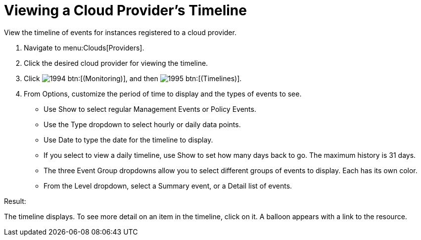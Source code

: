 [[_viewing_a_cloud_providers_timeline]]
= Viewing a Cloud Provider's Timeline

View the timeline of events for instances registered to a cloud provider. 

. Navigate to menu:Clouds[Providers]. 
. Click the desired cloud provider for viewing the timeline. 
. Click  image:images/1994.png[] btn:[(Monitoring)], and then  image:images/1995.png[] btn:[(Timelines)]. 
. From [label]#Options#, customize the period of time to display and the types of events to see. 
+
* Use [label]#Show# to select regular Management Events or Policy Events. 
* Use the [label]#Type# dropdown to select hourly or daily data points. 
* Use [label]#Date# to type the date for the timeline to display. 
* If you select to view a daily timeline, use [label]#Show# to set how many days back to go.
  The maximum history is 31 days. 
* The three [label]#Event Group# dropdowns allow you to select different groups of events to display.
  Each has its own color. 
* From the [label]#Level# dropdown, select a [label]#Summary# event, or a [label]#Detail# list of events. 


.Result:
The timeline displays.
To see more detail on an item in the timeline, click on it.
A balloon appears with a link to the resource. 
